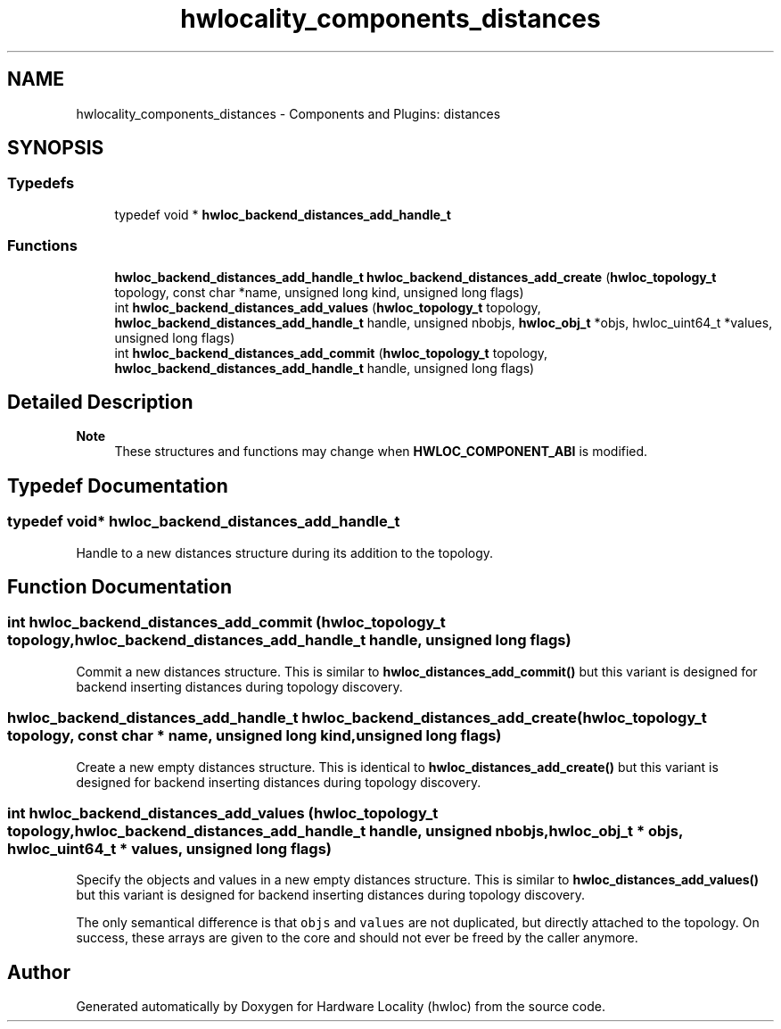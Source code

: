 .TH "hwlocality_components_distances" 3 "Version 2.11.2" "Hardware Locality (hwloc)" \" -*- nroff -*-
.ad l
.nh
.SH NAME
hwlocality_components_distances \- Components and Plugins: distances
.SH SYNOPSIS
.br
.PP
.SS "Typedefs"

.in +1c
.ti -1c
.RI "typedef void * \fBhwloc_backend_distances_add_handle_t\fP"
.br
.in -1c
.SS "Functions"

.in +1c
.ti -1c
.RI "\fBhwloc_backend_distances_add_handle_t\fP \fBhwloc_backend_distances_add_create\fP (\fBhwloc_topology_t\fP topology, const char *name, unsigned long kind, unsigned long flags)"
.br
.ti -1c
.RI "int \fBhwloc_backend_distances_add_values\fP (\fBhwloc_topology_t\fP topology, \fBhwloc_backend_distances_add_handle_t\fP handle, unsigned nbobjs, \fBhwloc_obj_t\fP *objs, hwloc_uint64_t *values, unsigned long flags)"
.br
.ti -1c
.RI "int \fBhwloc_backend_distances_add_commit\fP (\fBhwloc_topology_t\fP topology, \fBhwloc_backend_distances_add_handle_t\fP handle, unsigned long flags)"
.br
.in -1c
.SH "Detailed Description"
.PP 

.PP
\fBNote\fP
.RS 4
These structures and functions may change when \fBHWLOC_COMPONENT_ABI\fP is modified\&. 
.RE
.PP

.SH "Typedef Documentation"
.PP 
.SS "typedef void* \fBhwloc_backend_distances_add_handle_t\fP"

.PP
Handle to a new distances structure during its addition to the topology\&. 
.SH "Function Documentation"
.PP 
.SS "int hwloc_backend_distances_add_commit (\fBhwloc_topology_t\fP topology, \fBhwloc_backend_distances_add_handle_t\fP handle, unsigned long flags)"

.PP
Commit a new distances structure\&. This is similar to \fBhwloc_distances_add_commit()\fP but this variant is designed for backend inserting distances during topology discovery\&. 
.SS "\fBhwloc_backend_distances_add_handle_t\fP hwloc_backend_distances_add_create (\fBhwloc_topology_t\fP topology, const char * name, unsigned long kind, unsigned long flags)"

.PP
Create a new empty distances structure\&. This is identical to \fBhwloc_distances_add_create()\fP but this variant is designed for backend inserting distances during topology discovery\&. 
.SS "int hwloc_backend_distances_add_values (\fBhwloc_topology_t\fP topology, \fBhwloc_backend_distances_add_handle_t\fP handle, unsigned nbobjs, \fBhwloc_obj_t\fP * objs, hwloc_uint64_t * values, unsigned long flags)"

.PP
Specify the objects and values in a new empty distances structure\&. This is similar to \fBhwloc_distances_add_values()\fP but this variant is designed for backend inserting distances during topology discovery\&.
.PP
The only semantical difference is that \fCobjs\fP and \fCvalues\fP are not duplicated, but directly attached to the topology\&. On success, these arrays are given to the core and should not ever be freed by the caller anymore\&. 
.SH "Author"
.PP 
Generated automatically by Doxygen for Hardware Locality (hwloc) from the source code\&.
